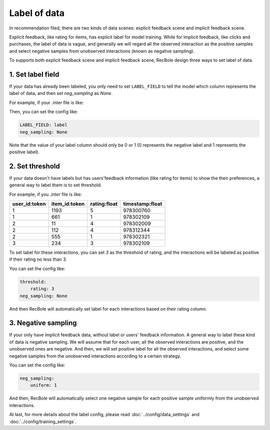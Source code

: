 Label of data
=========================
In recommendation filed, there are two kinds of data scenes: explicit feedback scene and implicit feedback scene. 

Explicit feedback, like rating for items, has explicit label for model training. While for implicit feedback, like clicks and purchases, 
the label of data is vague, and generally we will regard all the observed interaction as the positive samples and select negative samples from
unobserved interactions (known as negative sampling).    

To supports both explicit feedback scene and implicit feedback scene, RecBole design three ways to set label of data.

1. Set label field
-----------------------------
If your data has already been labeled, you only need to set ``LABEL_FIELD`` to tell the model 
which column represents the label of data, and then set `neg_sampling` as `None`.

For example, if your `.inter` file is like:

=============   =============   ============   ===============
user_id:token   item_id:token   label:float   timestamp:float
=============   =============   ============   ===============
1               1193            1              978300760
1               661             0              978302109
2               11              1              978302009  
2               112             1              978312344 
2               555             0              978302321 
3               234             1              978302109 
=============   =============   ============   ===============

Then, you can set the config like:

.. code:: yaml

    LABEL_FIELD: label
    neg_sampling: None

Note that the value of your label column should only be 0 or 1 (0 represents the negative label and 
1 represents the positive label). 

2. Set threshold
------------------------------

If your data doesn't have labels but has users'feedback information (like rating for items) to show the their preferences, 
a general way to label them is to set threshold. 

For example, if you `.inter` file is like:

=============   =============   ============   ===============
user_id:token   item_id:token   rating:float   timestamp:float
=============   =============   ============   ===============
1               1193            5              978300760
1               661             1              978302109
2               11              4              978302009  
2               112             4              978312344 
2               555             1              978302321 
3               234             3              978302109 
=============   =============   ============   ===============

To set label for these interactions, you can set `3` as the threshold of rating, and 
the interactions will be labeled as positive if their rating no less than 3.

You can set the config like:

.. code:: yaml

    threshold: 
        rating: 3
    neg_sampling: None

And then RecBole will automatically set label for each interactions based on their rating column. 
    
3. Negative sampling
------------------------------
If your only have implicit feedback data, without label or users' feedback information.
A general way to label these kind of data is negative sampling. We will assume that for each user, all the observed interactions are positive,
and the unobserved ones are negative. And then, we will set positive label for all the observed interactions, 
and select some negative samples from the unobserved interactions according to a certain strategy.

You can set the config like:

.. code:: yaml

    neg_sampling: 
        uniform: 1

And then, RecBole will automatically select one negative sample for each positive sample uniformly from the unobserved interactions.

At last, for more details about the label config, please read :doc:`../config/data_settings` and :doc:`../config/training_settings`.



